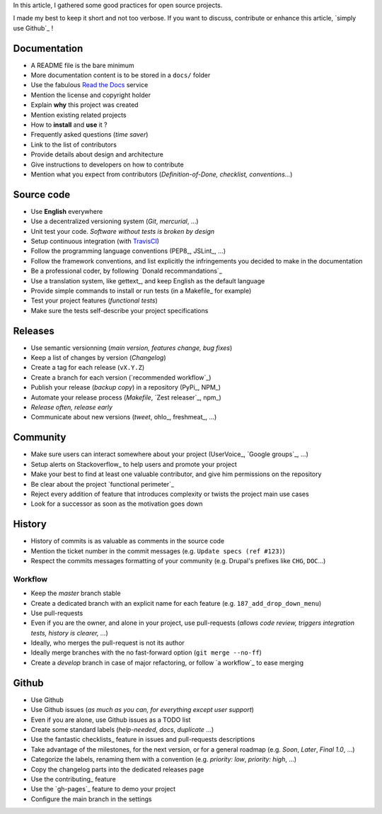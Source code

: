 In this article, I gathered some good practices for open source projects.

I made my best to keep it short and not too verbose. If you want to discuss,
contribute or enhance this article, `simply use Github`_ !


Documentation
=============

* A README file is the bare minimum
* More documentation content is to be stored in a ``docs/`` folder
* Use the fabulous `Read the Docs <http://rtfd.org>`_ service
* Mention the license and copyright holder
* Explain **why** this project was created
* Mention existing related projects
* How to **install** and **use** it ?
* Frequently asked questions (*time saver*)
* Link to the list of contributors
* Provide details about design and architecture
* Give instructions to developers on how to contribute
* Mention what you expect from contributors (*Definition-of-Done, checklist,
  conventions...*)


Source code
===========

* Use **English** everywhere
* Use a decentralized versioning system (*Git*, *mercurial*, ...)
* Unit test your code. *Software without tests is broken by design*
* Setup continuous integration (with TravisCI_)
* Follow the programming language conventions (PEP8_, JSLint_, ...)
* Follow the framework conventions, and list explicitly the infringements you
  decided to make in the documentation
* Be a professional coder, by following `Donald recommandations`_
* Use a translation system, like gettext_, and keep English as the default language
* Provide simple commands to install or run tests (in a Makefile_ for example)
* Test your project features (*functional tests*)
* Make sure the tests self-describe your project specifications

.. _TravisCI : http://travis-ci.org


Releases
========

* Use semantic versionning (*main version, features change, bug fixes*)
* Keep a list of changes by version (*Changelog*)
* Create a tag for each release (``vX.Y.Z``)
* Create a branch for each version (`recommended workflow`_)
* Publish your release (*backup copy*) in a repository (PyPi_, NPM_)
* Automate your release process (*Makefile*, `Zest releaser`_, npm_)
* *Release often, release early*
* Communicate about new versions (*tweet*, ohlo_, freshmeat_, ...)


Community
=========

* Make sure users can interact somewhere about your project (UserVoice_, `Google groups`_, ...)
* Setup alerts on Stackoverflow_ to help users and promote your project
* Make your best to find at least one valuable contributor, and give him
  permissions on the repository
* Be clear about the project `functional perimeter`_
* Reject every addition of feature that introduces complexity or twists the project
  main use cases
* Look for a successor as soon as the motivation goes down


History
=======

* History of commits is as valuable as comments in the source code
* Mention the ticket number in the commit messages (e.g. ``Update specs (ref #123)``)
* Respect the commits messages formatting of your community (e.g. Drupal's prefixes like ``CHG``, ``DOC``...)

Workflow
--------

* Keep the *master* branch stable
* Create a dedicated branch with an explicit name for each feature (e.g. ``187_add_drop_down_menu``)
* Use pull-requests
* Even if you are the owner, and alone in your project, use pull-requests (*allows code review, triggers integration tests, history is clearer, ...*)
* Ideally, who merges the pull-request is not its author
* Ideally merge branches with the no fast-forward option (``git merge --no-ff``)
* Create a *develop* branch in case of major refactoring, or follow `a workflow`_
  to ease merging


Github
======

* Use Github
* Use Github issues (*as much as you can, for everything except user support*)
* Even if you are alone, use Github issues as a TODO list
* Create some standard labels (*help-needed*, *docs*, *duplicate* ...)
* Use the fantastic checklists_ feature in issues and pull-requests descriptions
* Take advantage of the milestones, for the next version, or for a general roadmap (e.g. *Soon*, *Later*, *Final 1.0*, ...)
* Categorize the labels, renaming them with a convention (e.g. *priority: low*, *priority: high*, ...)
* Copy the changelog parts into the dedicated releases page
* Use the contributing_ feature
* Use the `gh-pages`_ feature to demo your project
* Configure the main branch in the settings

